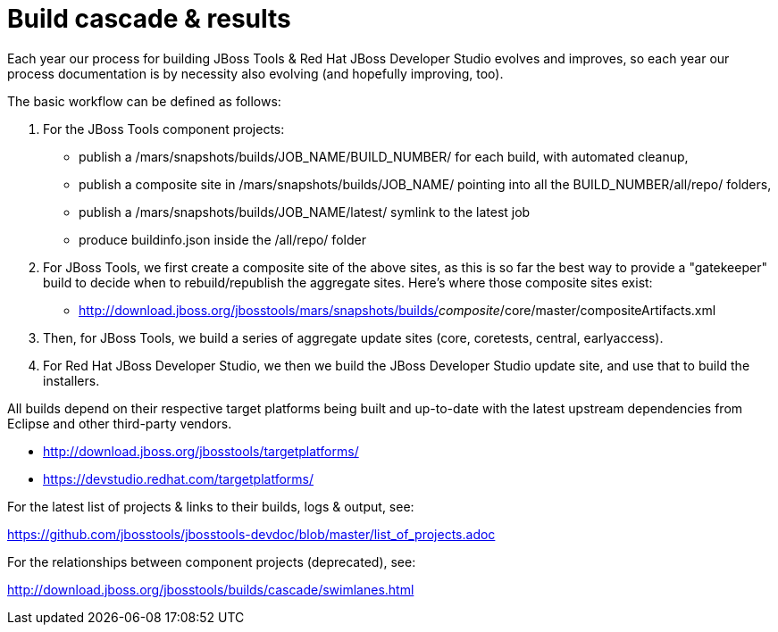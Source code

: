 = Build cascade & results

Each year our process for building JBoss Tools & Red Hat JBoss Developer Studio evolves and improves, 
so each year our process documentation is by necessity also evolving (and hopefully improving, too).

The basic workflow can be defined as follows:

1. For the JBoss Tools component projects:

* publish a /mars/snapshots/builds/JOB_NAME/BUILD_NUMBER/ for each build, with automated cleanup,
* publish a composite site in /mars/snapshots/builds/JOB_NAME/ pointing into all the BUILD_NUMBER/all/repo/ folders,
* publish a /mars/snapshots/builds/JOB_NAME/latest/ symlink to the latest job
* produce buildinfo.json inside the /all/repo/ folder

2. For JBoss Tools, we first create a composite site of the above sites, as this is so far the best way to provide a "gatekeeper" build to decide when to rebuild/republish the aggregate sites. Here's where those composite sites exist:

* http://download.jboss.org/jbosstools/mars/snapshots/builds/_composite_/core/master/compositeArtifacts.xml

3. Then, for JBoss Tools, we build a series of aggregate update sites (core, coretests, central, earlyaccess).

4. For Red Hat JBoss Developer Studio, we then we build the JBoss Developer Studio update site, and use that to build the installers.

All builds depend on their respective target platforms being built and up-to-date with the latest upstream dependencies from Eclipse and other third-party vendors.

 * http://download.jboss.org/jbosstools/targetplatforms/
 * https://devstudio.redhat.com/targetplatforms/

For the latest list of projects & links to their builds, logs & output, see: 

https://github.com/jbosstools/jbosstools-devdoc/blob/master/list_of_projects.adoc

For the relationships between component projects (deprecated), see: 

http://download.jboss.org/jbosstools/builds/cascade/swimlanes.html[http://download.jboss.org/jbosstools/builds/cascade/swimlanes.html]



